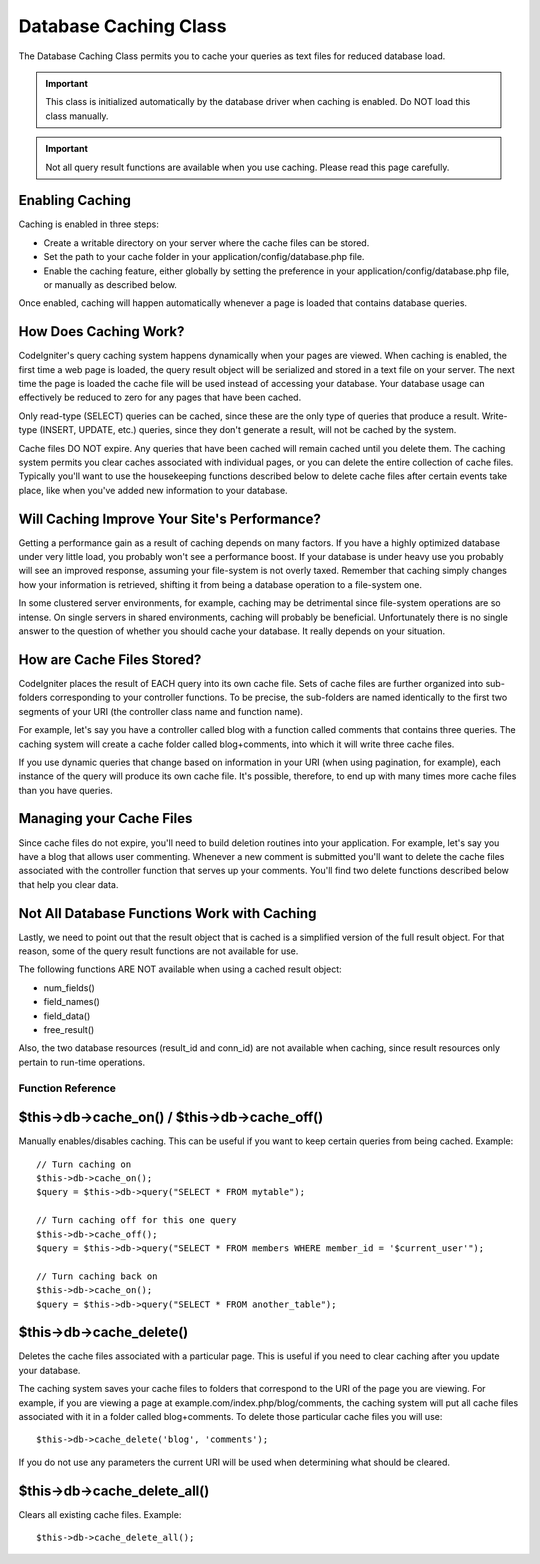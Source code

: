 ######################
Database Caching Class
######################

The Database Caching Class permits you to cache your queries as text
files for reduced database load.

.. important:: This class is initialized automatically by the database
	driver when caching is enabled. Do NOT load this class manually.

.. important:: Not all query result functions are available when you
	use caching. Please read this page carefully.

Enabling Caching
================

Caching is enabled in three steps:

-  Create a writable directory on your server where the cache files can
   be stored.
-  Set the path to your cache folder in your
   application/config/database.php file.
-  Enable the caching feature, either globally by setting the preference
   in your application/config/database.php file, or manually as
   described below.

Once enabled, caching will happen automatically whenever a page is
loaded that contains database queries.

How Does Caching Work?
======================

CodeIgniter's query caching system happens dynamically when your pages
are viewed. When caching is enabled, the first time a web page is
loaded, the query result object will be serialized and stored in a text
file on your server. The next time the page is loaded the cache file
will be used instead of accessing your database. Your database usage can
effectively be reduced to zero for any pages that have been cached.

Only read-type (SELECT) queries can be cached, since these are the only
type of queries that produce a result. Write-type (INSERT, UPDATE, etc.)
queries, since they don't generate a result, will not be cached by the
system.

Cache files DO NOT expire. Any queries that have been cached will remain
cached until you delete them. The caching system permits you clear
caches associated with individual pages, or you can delete the entire
collection of cache files. Typically you'll want to use the housekeeping
functions described below to delete cache files after certain events
take place, like when you've added new information to your database.

Will Caching Improve Your Site's Performance?
=============================================

Getting a performance gain as a result of caching depends on many
factors. If you have a highly optimized database under very little load,
you probably won't see a performance boost. If your database is under
heavy use you probably will see an improved response, assuming your
file-system is not overly taxed. Remember that caching simply changes
how your information is retrieved, shifting it from being a database
operation to a file-system one.

In some clustered server environments, for example, caching may be
detrimental since file-system operations are so intense. On single
servers in shared environments, caching will probably be beneficial.
Unfortunately there is no single answer to the question of whether you
should cache your database. It really depends on your situation.

How are Cache Files Stored?
===========================

CodeIgniter places the result of EACH query into its own cache file.
Sets of cache files are further organized into sub-folders corresponding
to your controller functions. To be precise, the sub-folders are named
identically to the first two segments of your URI (the controller class
name and function name).

For example, let's say you have a controller called blog with a function
called comments that contains three queries. The caching system will
create a cache folder called blog+comments, into which it will write
three cache files.

If you use dynamic queries that change based on information in your URI
(when using pagination, for example), each instance of the query will
produce its own cache file. It's possible, therefore, to end up with
many times more cache files than you have queries.

Managing your Cache Files
=========================

Since cache files do not expire, you'll need to build deletion routines
into your application. For example, let's say you have a blog that
allows user commenting. Whenever a new comment is submitted you'll want
to delete the cache files associated with the controller function that
serves up your comments. You'll find two delete functions described
below that help you clear data.

Not All Database Functions Work with Caching
============================================

Lastly, we need to point out that the result object that is cached is a
simplified version of the full result object. For that reason, some of
the query result functions are not available for use.

The following functions ARE NOT available when using a cached result
object:

-  num_fields()
-  field_names()
-  field_data()
-  free_result()

Also, the two database resources (result_id and conn_id) are not
available when caching, since result resources only pertain to run-time
operations.

******************
Function Reference
******************

$this->db->cache_on() / $this->db->cache_off()
================================================

Manually enables/disables caching. This can be useful if you want to
keep certain queries from being cached. Example::

	// Turn caching on
	$this->db->cache_on();
	$query = $this->db->query("SELECT * FROM mytable");
	
	// Turn caching off for this one query
	$this->db->cache_off();
	$query = $this->db->query("SELECT * FROM members WHERE member_id = '$current_user'");
	
	// Turn caching back on
	$this->db->cache_on();
	$query = $this->db->query("SELECT * FROM another_table");

$this->db->cache_delete()
==========================

Deletes the cache files associated with a particular page. This is
useful if you need to clear caching after you update your database.

The caching system saves your cache files to folders that correspond to
the URI of the page you are viewing. For example, if you are viewing a
page at example.com/index.php/blog/comments, the caching system will put
all cache files associated with it in a folder called blog+comments. To
delete those particular cache files you will use::

	$this->db->cache_delete('blog', 'comments');

If you do not use any parameters the current URI will be used when
determining what should be cleared.

$this->db->cache_delete_all()
===============================

Clears all existing cache files. Example::

	$this->db->cache_delete_all();

